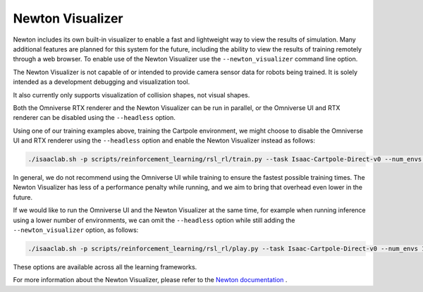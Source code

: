 Newton Visualizer
=================

Newton includes its own built-in visualizer to enable a fast and lightweight way to view the results of simulation.
Many additional features are planned for this system for the future, including the ability to view the results of
training remotely through a web browser. To enable use of the Newton Visualizer use the ``--newton_visualizer`` command line option.

The Newton Visualizer is not capable of or intended to provide camera sensor data for robots being trained. It is solely
intended as a development debugging and visualization tool.

It also currently only supports visualization of collision shapes, not visual shapes.

Both the Omniverse RTX renderer and the Newton Visualizer can be run in parallel, or the Omniverse UI and RTX renderer
can be disabled using the ``--headless`` option.

Using one of our training examples above, training the Cartpole environment, we might choose to disable the Omniverse UI
and RTX renderer using the ``--headless`` option and enable the Newton Visualizer instead as follows:

.. code-block:: shell

    ./isaaclab.sh -p scripts/reinforcement_learning/rsl_rl/train.py --task Isaac-Cartpole-Direct-v0 --num_envs 4096 --headless --newton_visualizer

In general, we do not recommend using the Omniverse UI while training to ensure the fastest possible training times.
The Newton Visualizer has less of a performance penalty while running, and we aim to bring that overhead even lower in the future.

If we would like to run the Omniverse UI and the Newton Visualizer at the same time, for example when running inference using a
lower number of environments, we can omit the ``--headless`` option while still adding the ``--newton_visualizer`` option, as follows:

.. code-block:: shell

    ./isaaclab.sh -p scripts/reinforcement_learning/rsl_rl/play.py --task Isaac-Cartpole-Direct-v0 --num_envs 128 --checkpoint logs/rsl_rl/cartpole_direct/2025-08-21_15-45-30/model_299.pt --newton_visualizer

These options are available across all the learning frameworks.

For more information about the Newton Visualizer, please refer to the `Newton documentation <https://newton-physics.github.io/newton/guide/visualization.html>`_ .
